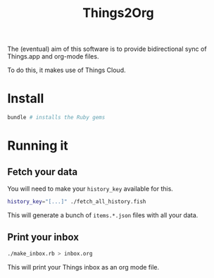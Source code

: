 #+title: Things2Org

The (eventual) aim of this software is to provide bidirectional sync of Things.app and org-mode files.

To do this, it makes use of Things Cloud.

* Install

#+begin_src sh
bundle # installs the Ruby gems
#+end_src

* Running it

** Fetch your data

You will need to make your =history_key= available for this.

#+begin_src sh
history_key="[...]" ./fetch_all_history.fish
#+end_src

This will generate a bunch of =items.*.json= files with all your data.

** Print your inbox

#+begin_src sh
./make_inbox.rb > inbox.org
#+end_src

This will print your Things inbox as an org mode file.

